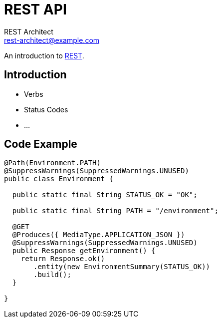 = REST API
REST Architect <rest-architect@example.com>

An introduction to https://en.wikipedia.org/wiki/Representational_state_transfer[REST].

== Introduction

* Verbs
* Status Codes
* ...

== Code Example


----
@Path(Environment.PATH)
@SuppressWarnings(SuppressedWarnings.UNUSED)
public class Environment {

  public static final String STATUS_OK = "OK";

  public static final String PATH = "/environment";

  @GET
  @Produces({ MediaType.APPLICATION_JSON })
  @SuppressWarnings(SuppressedWarnings.UNUSED)
  public Response getEnvironment() {
    return Response.ok()
       .entity(new EnvironmentSummary(STATUS_OK))
       .build();
  }

}
----